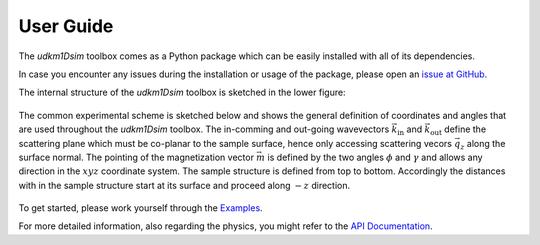 User Guide
==========

The *udkm1Dsim* toolbox comes as a Python package which can be easily installed
with all of its dependencies.

In case you encounter any issues during the installation or usage of the
package, please open an 
`issue at GitHub <https://github.com/dschick/udkm1Dsim/issues>`_.

The internal structure of the *udkm1Dsim* toolbox is sketched in the lower figure:

.. figure:: _static/structure.png
    :width: 400
    :alt: Structure of the udkm1Dsim toolbox
    :align: center

The common experimental scheme is sketched below and shows the general
definition of coordinates and angles that are used throughout the *udkm1Dsim*
toolbox.
The in-comming and out-going wavevectors :math:`\vec{k}_\text{in}` and
:math:`\vec{k}_\text{out}` define the scattering plane which must be co-planar
to the sample surface, hence only accessing scattering vecors :math:`\vec{q_z}`
along the surface normal.
The pointing of the magnetization vector :math:`\vec{m}` is defined by the two
angles :math:`\phi` and :math:`\gamma` and allows any direction in the
:math:`xyz` coordinate system.
The sample structure is defined from top to bottom. Accordingly the distances
with in the sample structure start at its surface and proceed along
:math:`-z` direction.

.. figure:: _static/experimental_scheme.png
    :width: 400
    :alt: General Experimental Scheme
    :align: center

To get started, please work yourself through the `Examples <examples.html>`_.

For more detailed information, also regarding the physics, you might refer to
the `API Documentation <api.html>`_.